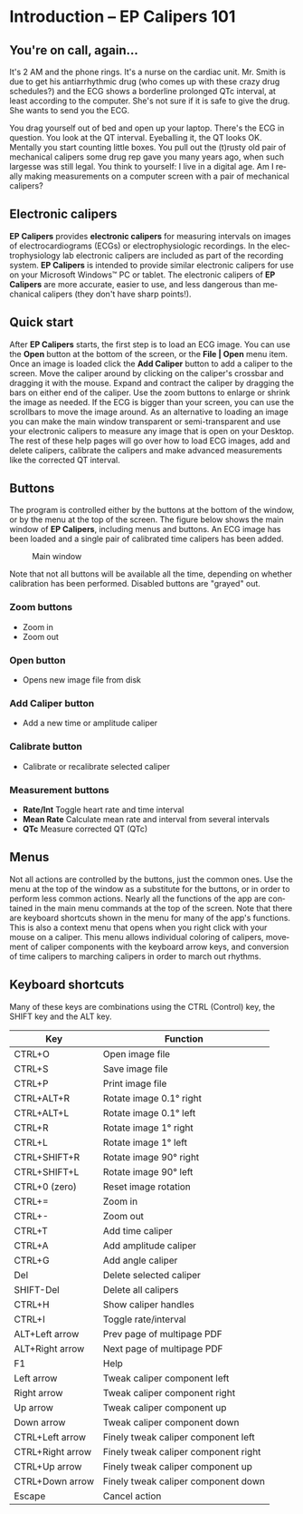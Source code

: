 #+AUTHOR:    David Mann
#+EMAIL:     mannd@epstudiossoftware.com
#+DATE:      
#+KEYWORDS:
#+LANGUAGE:  en
#+OPTIONS:   H:3 num:nil toc:nil \n:nil @:t ::t |:t ^:t -:t f:t *:t <:t
#+OPTIONS:   TeX:t LaTeX:t skip:nil d:nil todo:t pri:nil tags:not-in-toc
#+EXPORT_SELECT_TAGS: export
#+EXPORT_EXCLUDE_TAGS: noexport
#+HTML_HEAD: <meta name="description" content="Crash course for EP Calipers" />
#+HTML_HEAD: <style media="screen" type="text/css"> img {max-width: 100%; height: auto;} </style>
* [[../../shrd/icon_32x32@2x.png]] Introduction -- EP Calipers 101
** You're on call, again...
It's 2 AM and the phone rings.  It's a nurse on the cardiac unit.  Mr. Smith is due to get his antiarrhythmic drug (who comes up with these crazy drug schedules?) and the ECG shows a borderline prolonged QTc interval, at least according to the computer.  She's not sure if it is safe to give the drug.  She wants to send you the ECG.

You drag yourself out of bed and open up your laptop.  There's the ECG in question.  You look at the QT interval.  Eyeballing it, the QT looks OK.  Mentally you start counting little boxes.  You pull out the (t)rusty old pair of mechanical calipers some drug rep gave you many years ago, when such largesse was still legal.  You think to yourself: I live in a digital age.  Am I really making measurements on a computer screen with a pair of mechanical calipers?
** Electronic calipers
*EP Calipers* provides *electronic calipers* for measuring intervals on images of electrocardiograms (ECGs) or electrophysiologic recordings.  In the electrophysiology lab electronic calipers are included as part of the recording system.  *EP Calipers* is intended to provide similar electronic calipers for use on your Microsoft Windows™ PC or tablet.  The electronic calipers of *EP Calipers* are more accurate, easier to use, and less dangerous than mechanical calipers (they don't have sharp points!).
** Quick start
After *EP Calipers* starts, the first step is to load an ECG image.
You can use the *Open* button at the bottom of the screen, or the
*File | Open* menu item.  Once an image is loaded click the *Add
Caliper* button to add a caliper to the screen.  Move the caliper
around by clicking on the caliper's crossbar and dragging it with the
mouse.  Expand and contract the caliper by dragging the bars on either
end of the caliper.  Use the zoom buttons to enlarge or shrink the
image as needed.  If the ECG is bigger than your screen, you can use
the scrollbars to move the image around.  As an alternative to loading
an image you can make the main window transparent or semi-transparent and use your
electronic calipers to measure any image that is open on your Desktop.
The rest of these help pages will go over how to load ECG images, add
and delete calipers, calibrate the calipers and make advanced
measurements like the corrected QT interval.
** Buttons
The program is controlled either by the buttons at the bottom of the window, or by the menu at the top of the screen.  The figure below shows the main window of *EP Calipers*, including menus and buttons.  An ECG image has been loaded and a single pair of calibrated time calipers has been added.
#+CAPTION: Main window
[[../../shrd/epcalipers_mainwindow.png]]

Note that not all buttons will be available all the time, depending on whether calibration has been performed.  Disabled buttons are "grayed" out.  
*** Zoom buttons
- [[../../shrd/TB_zoomIn.png]] Zoom in
- [[../../shrd/TB_zoomOut.png]] Zoom out
*** Open button
- Opens new image file from disk
*** Add Caliper button
- Add a new time or amplitude caliper
*** Calibrate button
- Calibrate or recalibrate selected caliper
*** Measurement buttons
- *Rate/Int* Toggle heart rate and time interval
- *Mean Rate* Calculate mean rate and interval from several intervals
- *QTc* Measure corrected QT (QTc)
** Menus
Not all actions are controlled by the buttons, just the common ones.  Use the menu at the top of the window as a substitute for the buttons, or in order to perform less common actions.  Nearly all the functions of the app are contained in the main menu commands at the top of the screen.  Note that there are keyboard shortcuts shown in the menu for many of the app's functions.
This is also a context menu that opens when you right click with your mouse on a caliper.  This menu allows individual coloring of calipers, movement of caliper components with the keyboard arrow keys, and conversion of time calipers to marching calipers in order to march out rhythms.
** Keyboard shortcuts
Many of these keys are combinations using the CTRL (Control) key, the SHIFT key and the ALT key.
| Key              | Function                             |
|------------------+--------------------------------------|
| CTRL+O           | Open image file                      |
| CTRL+S           | Save image file                      |
| CTRL+P           | Print image file                     |
| CTRL+ALT+R       | Rotate image 0.1° right              |
| CTRL+ALT+L       | Rotate image 0.1° left               |
| CTRL+R           | Rotate image 1° right                |
| CTRL+L           | Rotate image 1° left                 |
| CTRL+SHIFT+R     | Rotate image 90° right               |
| CTRL+SHIFT+L     | Rotate image 90° left                |
| CTRL+0 (zero)    | Reset image rotation                 |
| CTRL+=           | Zoom in                              |
| CTRL+-           | Zoom out                             |
| CTRL+T           | Add time caliper                     |
| CTRL+A           | Add amplitude caliper                |
| CTRL+G           | Add angle caliper                    |
| Del              | Delete selected caliper              |
| SHIFT-Del        | Delete all calipers                  |
| CTRL+H           | Show caliper handles                 |
| CTRL+I           | Toggle rate/interval                 |
| ALT+Left arrow   | Prev page of multipage PDF           |
| ALT+Right arrow  | Next page of multipage PDF           |
| F1               | Help                                 |
| Left arrow       | Tweak caliper component left         |
| Right arrow      | Tweak caliper component right        |
| Up arrow         | Tweak caliper component up           |
| Down arrow       | Tweak caliper component down         |
| CTRL+Left arrow  | Finely tweak caliper component left  |
| CTRL+Right arrow | Finely tweak caliper component right |
| CTRL+Up arrow    | Finely tweak caliper component up    |
| CTRL+Down arrow  | Finely tweak caliper component down  |
| Escape           | Cancel action                        |
